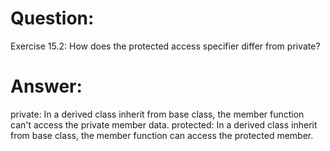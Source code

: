 * Question:
Exercise 15.2: How does the protected access specifier differ from
private?

* Answer:
private: In a derived class inherit from base class, the member function can't access the private member data.
protected: In a derived class inherit from base class, the member function can access the protected member.

